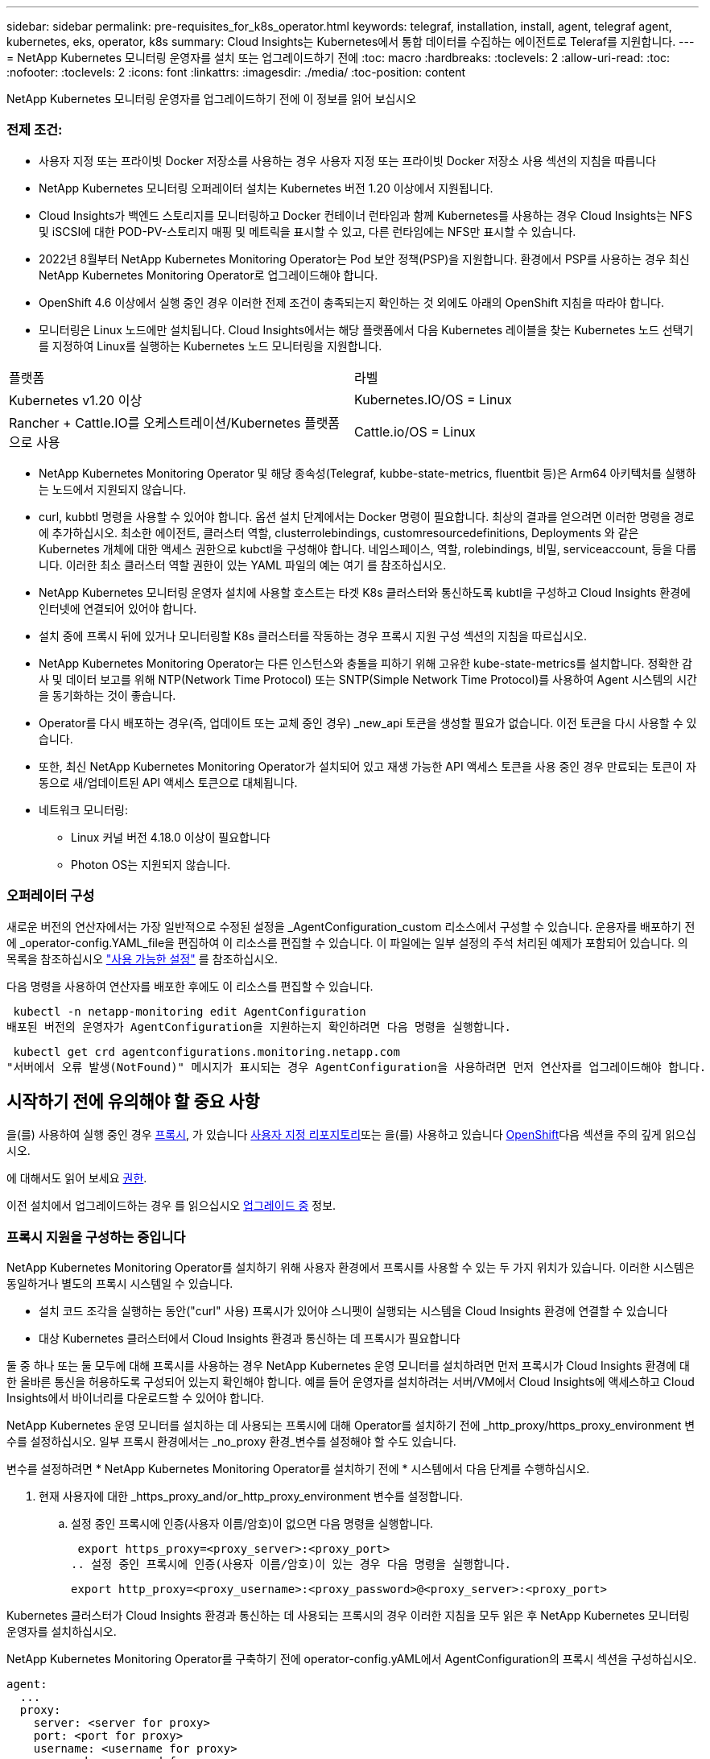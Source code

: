 ---
sidebar: sidebar 
permalink: pre-requisites_for_k8s_operator.html 
keywords: telegraf, installation, install, agent, telegraf agent, kubernetes, eks, operator, k8s 
summary: Cloud Insights는 Kubernetes에서 통합 데이터를 수집하는 에이전트로 Teleraf를 지원합니다. 
---
= NetApp Kubernetes 모니터링 운영자를 설치 또는 업그레이드하기 전에
:toc: macro
:hardbreaks:
:toclevels: 2
:allow-uri-read: 
:toc: 
:nofooter: 
:toclevels: 2
:icons: font
:linkattrs: 
:imagesdir: ./media/
:toc-position: content


[role="lead"]
NetApp Kubernetes 모니터링 운영자를 업그레이드하기 전에 이 정보를 읽어 보십시오



=== 전제 조건:

* 사용자 지정 또는 프라이빗 Docker 저장소를 사용하는 경우 사용자 지정 또는 프라이빗 Docker 저장소 사용 섹션의 지침을 따릅니다
* NetApp Kubernetes 모니터링 오퍼레이터 설치는 Kubernetes 버전 1.20 이상에서 지원됩니다.
* Cloud Insights가 백엔드 스토리지를 모니터링하고 Docker 컨테이너 런타임과 함께 Kubernetes를 사용하는 경우 Cloud Insights는 NFS 및 iSCSI에 대한 POD-PV-스토리지 매핑 및 메트릭을 표시할 수 있고, 다른 런타임에는 NFS만 표시할 수 있습니다.
* 2022년 8월부터 NetApp Kubernetes Monitoring Operator는 Pod 보안 정책(PSP)을 지원합니다. 환경에서 PSP를 사용하는 경우 최신 NetApp Kubernetes Monitoring Operator로 업그레이드해야 합니다.
* OpenShift 4.6 이상에서 실행 중인 경우 이러한 전제 조건이 충족되는지 확인하는 것 외에도 아래의 OpenShift 지침을 따라야 합니다.
* 모니터링은 Linux 노드에만 설치됩니다. Cloud Insights에서는 해당 플랫폼에서 다음 Kubernetes 레이블을 찾는 Kubernetes 노드 선택기를 지정하여 Linux를 실행하는 Kubernetes 노드 모니터링을 지원합니다.


|===


| 플랫폼 | 라벨 


| Kubernetes v1.20 이상 | Kubernetes.IO/OS = Linux 


| Rancher + Cattle.IO를 오케스트레이션/Kubernetes 플랫폼으로 사용 | Cattle.io/OS = Linux 
|===
* NetApp Kubernetes Monitoring Operator 및 해당 종속성(Telegraf, kubbe-state-metrics, fluentbit 등)은 Arm64 아키텍처를 실행하는 노드에서 지원되지 않습니다.
* curl, kubbtl 명령을 사용할 수 있어야 합니다. 옵션 설치 단계에서는 Docker 명령이 필요합니다. 최상의 결과를 얻으려면 이러한 명령을 경로에 추가하십시오. 최소한 에이전트, 클러스터 역할, clusterrolebindings, customresourcedefinitions, Deployments 와 같은 Kubernetes 개체에 대한 액세스 권한으로 kubctl을 구성해야 합니다. 네임스페이스, 역할, rolebindings, 비밀, serviceaccount, 등을 다룹니다. 이러한 최소 클러스터 역할 권한이 있는 YAML 파일의 예는 여기 를 참조하십시오.
* NetApp Kubernetes 모니터링 운영자 설치에 사용할 호스트는 타겟 K8s 클러스터와 통신하도록 kubtl을 구성하고 Cloud Insights 환경에 인터넷에 연결되어 있어야 합니다.
* 설치 중에 프록시 뒤에 있거나 모니터링할 K8s 클러스터를 작동하는 경우 프록시 지원 구성 섹션의 지침을 따르십시오.
* NetApp Kubernetes Monitoring Operator는 다른 인스턴스와 충돌을 피하기 위해 고유한 kube-state-metrics를 설치합니다. 정확한 감사 및 데이터 보고를 위해 NTP(Network Time Protocol) 또는 SNTP(Simple Network Time Protocol)를 사용하여 Agent 시스템의 시간을 동기화하는 것이 좋습니다.
* Operator를 다시 배포하는 경우(즉, 업데이트 또는 교체 중인 경우) _new_api 토큰을 생성할 필요가 없습니다. 이전 토큰을 다시 사용할 수 있습니다.
* 또한, 최신 NetApp Kubernetes Monitoring Operator가 설치되어 있고 재생 가능한 API 액세스 토큰을 사용 중인 경우 만료되는 토큰이 자동으로 새/업데이트된 API 액세스 토큰으로 대체됩니다.
* 네트워크 모니터링:
+
** Linux 커널 버전 4.18.0 이상이 필요합니다
** Photon OS는 지원되지 않습니다.






=== 오퍼레이터 구성

새로운 버전의 연산자에서는 가장 일반적으로 수정된 설정을 _AgentConfiguration_custom 리소스에서 구성할 수 있습니다. 운용자를 배포하기 전에 _operator-config.YAML_file을 편집하여 이 리소스를 편집할 수 있습니다. 이 파일에는 일부 설정의 주석 처리된 예제가 포함되어 있습니다. 의 목록을 참조하십시오 link:telegraf_agent_k8s_config_options.html["사용 가능한 설정"] 를 참조하십시오.

다음 명령을 사용하여 연산자를 배포한 후에도 이 리소스를 편집할 수 있습니다.

 kubectl -n netapp-monitoring edit AgentConfiguration
배포된 버전의 운영자가 AgentConfiguration을 지원하는지 확인하려면 다음 명령을 실행합니다.

 kubectl get crd agentconfigurations.monitoring.netapp.com
"서버에서 오류 발생(NotFound)" 메시지가 표시되는 경우 AgentConfiguration을 사용하려면 먼저 연산자를 업그레이드해야 합니다.



== 시작하기 전에 유의해야 할 중요 사항

을(를) 사용하여 실행 중인 경우 <<configuring-proxy-support,프록시>>, 가 있습니다 <<using-a-custom-or-private-docker-repository,사용자 지정 리포지토리>>또는 을(를) 사용하고 있습니다 <<openshift-instructions,OpenShift>>다음 섹션을 주의 깊게 읽으십시오.

에 대해서도 읽어 보세요 <<권한,권한>>.

이전 설치에서 업그레이드하는 경우 를 읽으십시오 <<업그레이드 중,업그레이드 중>> 정보.



=== 프록시 지원을 구성하는 중입니다

NetApp Kubernetes Monitoring Operator를 설치하기 위해 사용자 환경에서 프록시를 사용할 수 있는 두 가지 위치가 있습니다. 이러한 시스템은 동일하거나 별도의 프록시 시스템일 수 있습니다.

* 설치 코드 조각을 실행하는 동안("curl" 사용) 프록시가 있어야 스니펫이 실행되는 시스템을 Cloud Insights 환경에 연결할 수 있습니다
* 대상 Kubernetes 클러스터에서 Cloud Insights 환경과 통신하는 데 프록시가 필요합니다


둘 중 하나 또는 둘 모두에 대해 프록시를 사용하는 경우 NetApp Kubernetes 운영 모니터를 설치하려면 먼저 프록시가 Cloud Insights 환경에 대한 올바른 통신을 허용하도록 구성되어 있는지 확인해야 합니다. 예를 들어 운영자를 설치하려는 서버/VM에서 Cloud Insights에 액세스하고 Cloud Insights에서 바이너리를 다운로드할 수 있어야 합니다.

NetApp Kubernetes 운영 모니터를 설치하는 데 사용되는 프록시에 대해 Operator를 설치하기 전에 _http_proxy/https_proxy_environment 변수를 설정하십시오. 일부 프록시 환경에서는 _no_proxy 환경_변수를 설정해야 할 수도 있습니다.

변수를 설정하려면 * NetApp Kubernetes Monitoring Operator를 설치하기 전에 * 시스템에서 다음 단계를 수행하십시오.

. 현재 사용자에 대한 _https_proxy_and/or_http_proxy_environment 변수를 설정합니다.
+
.. 설정 중인 프록시에 인증(사용자 이름/암호)이 없으면 다음 명령을 실행합니다.
+
 export https_proxy=<proxy_server>:<proxy_port>
.. 설정 중인 프록시에 인증(사용자 이름/암호)이 있는 경우 다음 명령을 실행합니다.
+
 export http_proxy=<proxy_username>:<proxy_password>@<proxy_server>:<proxy_port>




Kubernetes 클러스터가 Cloud Insights 환경과 통신하는 데 사용되는 프록시의 경우 이러한 지침을 모두 읽은 후 NetApp Kubernetes 모니터링 운영자를 설치하십시오.

NetApp Kubernetes Monitoring Operator를 구축하기 전에 operator-config.yAML에서 AgentConfiguration의 프록시 섹션을 구성하십시오.

[listing]
----
agent:
  ...
  proxy:
    server: <server for proxy>
    port: <port for proxy>
    username: <username for proxy>
    password: <password for proxy>

    # In the noproxy section, enter a comma-separated list of
    # IP addresses and/or resolvable hostnames that should bypass
    # the proxy
    noproxy: <comma separated list>

    isTelegrafProxyEnabled: true
    isFluentbitProxyEnabled: <true or false> # true if Events Log enabled
    isCollectorsProxyEnabled: <true or false> # true if Network Performance and Map enabled
    isAuProxyEnabled: <true or false> # true if AU enabled
  ...
...
----


=== 사용자 지정 또는 프라이빗 Docker 저장소 사용

기본적으로 NetApp Kubernetes 모니터링 운영자는 Cloud Insights 저장소에서 컨테이너 이미지를 가져옵니다. 모니터링을 위한 타겟으로 사용되는 Kubernetes 클러스터가 있고 해당 클러스터가 사용자 지정 또는 프라이빗 Docker 저장소 또는 컨테이너 레지스트리에서만 컨테이너 이미지를 풀도록 구성된 경우 NetApp Kubernetes Monitoring Operator가 필요로 하는 컨테이너에 대한 액세스를 구성해야 합니다.

NetApp 모니터링 오퍼레이터 설치 타일에서 "이미지 풀 스니펫"을 실행합니다. 이 명령은 Cloud Insights 리포지토리에 로그인하고 오퍼레이터의 모든 이미지 종속성을 풀한 다음 Cloud Insights 리포지토리에서 로그아웃합니다. 메시지가 표시되면 제공된 리포지토리 임시 암호를 입력합니다. 이 명령은 옵션 기능을 포함하여 오퍼레이터가 사용하는 모든 이미지를 다운로드합니다. 이러한 이미지가 사용되는 기능은 아래를 참조하십시오.

핵심 운영자 기능 및 Kubernetes 모니터링

* NetApp - 모니터링
* kubbe-RBAC-proxy입니다
* Kudbe-state-metrics를 나타냅니다
* 텔레그라프
* distroless-root-user.(거리 없는 루트 사용자


이벤트 로그

* 유창한 비트
* Kubernetes - 이벤트 - 수출자


네트워크 성능 및 맵

* CI-NET-관찰자


회사 정책에 따라 운영 Docker 이미지를 프라이빗/로컬/엔터프라이즈 Docker 저장소로 밀어 넣습니다. 리포지토리에서 이러한 이미지에 대한 이미지 태그 및 디렉터리 경로가 Cloud Insights 리포지토리의 이미지 태그 및 디렉터리 경로와 일치하는지 확인합니다.

운영자 배포에서 모니터링 - 운영자 배포를 편집합니다. YAML을 편집하고 모든 이미지 참조를 수정하여 개인 Docker 저장소를 사용하십시오.

....
image: <docker repo of the enterprise/corp docker repo>/kube-rbac-proxy:<kube-rbac-proxy version>
image: <docker repo of the enterprise/corp docker repo>/netapp-monitoring:<version>
....
operator-config.yAML에서 AgentConfiguration을 편집하여 새로운 Docker 저장소 위치를 반영하십시오. 개인 리포지토리에 대한 새 imagePullSecret을 만듭니다. 자세한 내용은 _https://kubernetes.io/docs/tasks/configure-pod-container/pull-image-private-registry/_ 참조하십시오

[listing]
----
agent:
  ...
  # An optional docker registry where you want docker images to be pulled from as compared to CI's docker registry
  # Please see documentation link here: https://docs.netapp.com/us-en/cloudinsights/task_config_telegraf_agent_k8s.html#using-a-custom-or-private-docker-repository
  dockerRepo: your.docker.repo/long/path/to/test
  # Optional: A docker image pull secret that maybe needed for your private docker registry
  dockerImagePullSecret: docker-secret-name
----


=== OpenShift 지침

OpenShift 4.6 이상에서 실행 중인 경우 _operator-config.yAML_에서 AgentConfiguration을 편집하여 _Privileged_setting을 활성화해야 합니다.

....
# Set runPrivileged to true SELinux is enabled on your kubernetes nodes
runPrivileged: true
....
OpenShift는 일부 Kubernetes 구성 요소에 대한 액세스를 차단할 수 있는 수준 높은 보안을 구현할 수 있습니다.



=== 권한

모니터링 중인 클러스터에 ClusterRole이 없는 사용자 지정 리소스가 포함되어 있는 경우 link:https://kubernetes.io/docs/reference/access-authn-authz/rbac/#aggregated-clusterroles["보려는 애그리게이트"], 이벤트 로그로 이러한 리소스를 모니터링하려면 운영자에게 수동으로 이러한 리소스에 대한 액세스 권한을 부여해야 합니다.

. edit_operator-additional-permissions.yaml_를 설치하기 전이나 설치 후 resource_ClusterRole/<namespace>-additional-permissions_를 편집합니다
. 동사 ["get", "watch", "list"]를 사용하여 원하는 apiGroups 및 리소스에 대한 새 규칙을 만듭니다. \https://kubernetes.io/docs/reference/access-authn-authz/rbac/ 를 참조하십시오
. 변경 사항을 클러스터에 적용합니다




=== 톨레러스와 얼룩을 볼 수 있습니다

모든 노드에서 데이터를 올바르게 수집하려면 _Telegraf_, _fluent-bit_ 및 _net-observer_DemonSets가 클러스터의 모든 노드에서 POD를 예약해야 합니다. 운용자는 잘 알려진 일부 * 얼룩을 견딜 수 있도록 구성되었습니다. 노드에서 사용자 지정 얼룩을 구성하여 모든 노드에서 Pod가 실행되지 않도록 하는 경우 이러한 얼룩에 대해 * 공차 * 를 생성할 수 있습니다 link:telegraf_agent_k8s_config_options.html["상담원 구성 _ 에서"]. 클러스터의 모든 노드에 사용자 지정 얼룩을 적용한 경우 운영자 포드를 예약 및 실행할 수 있도록 운영자 구축에 필요한 허용 오차도 추가해야 합니다.

Kubernetes에 대해 자세히 알아보십시오 link:https://kubernetes.io/docs/concepts/scheduling-eviction/taint-and-toleration/["오염과 내약입니다"].

로 돌아갑니다 link:task_config_telegraf_agent_k8s.html["* NetApp Kubernetes 모니터링 오퍼레이터 설치 * 페이지"]
